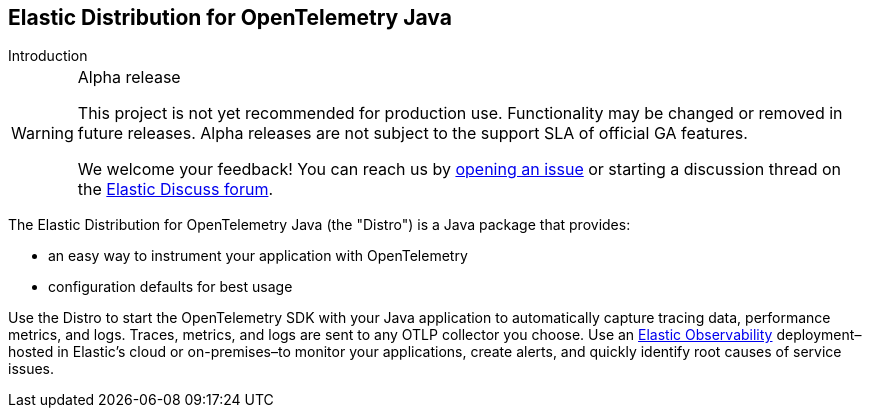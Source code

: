 [[landing-page]]
== Elastic Distribution for OpenTelemetry Java

++++
<titleabbrev>Introduction</titleabbrev>
++++

.Alpha release
[WARNING]
====
This project is not yet recommended for production use.
Functionality may be changed or removed in future releases.
Alpha releases are not subject to the support SLA of official GA features.

We welcome your feedback! You can reach us by https://github.com/elastic/elastic-otel-java/issues[opening an issue] or starting a discussion thread on the https://discuss.elastic.co/tags/c/observability/apm/58/java[Elastic Discuss forum].
====

The Elastic Distribution for OpenTelemetry Java (the "Distro") is a Java
package that provides:

* an easy way to instrument your application with OpenTelemetry
* configuration defaults for best usage

Use the Distro to start the OpenTelemetry SDK with your Java application to automatically
capture tracing data, performance metrics, and logs. Traces, metrics, and logs are sent
to any OTLP collector you choose. Use an https://www.elastic.co/observability[Elastic Observability]
deployment–hosted in Elastic's cloud or on-premises–to monitor your applications, create alerts,
and quickly identify root causes of service issues.